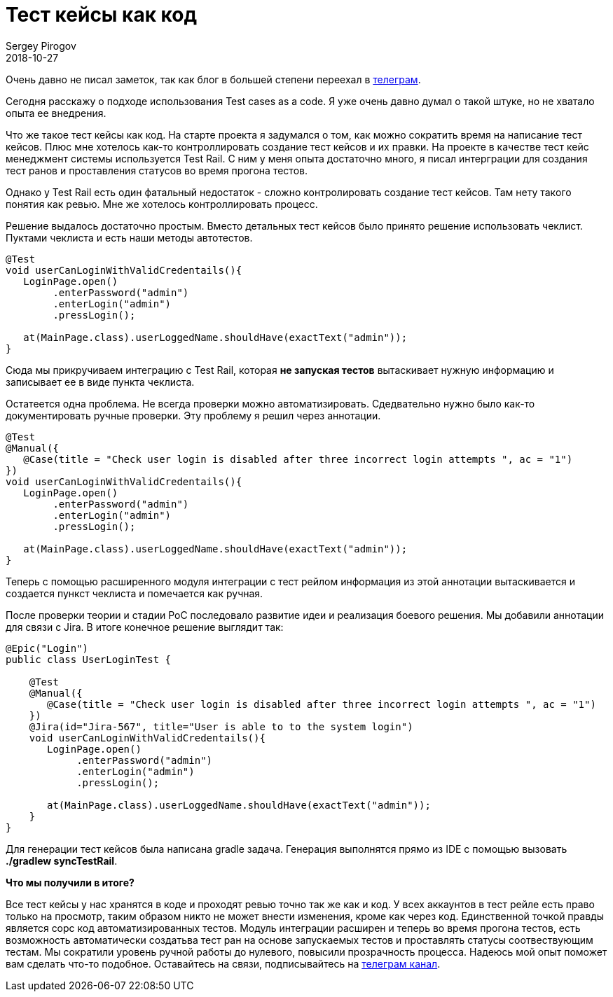 = Тест кейсы как код
Sergey Pirogov
2018-10-27
:jbake-type: post
:jbake-tags: Java, TestNG
:jbake-summary: О своем опыте использования тест кейсов как код

Очень давно не писал заметок, так как блог в большей степени переехал в https://t.me/automation_remarks[телеграм].

Сегодня расскажу о подходе использования Test cases as a code. Я уже очень давно думал о такой штуке,
но не хватало опыта ее внедрения.

Что же такое тест кейсы как код. На старте проекта я задумался о том, как можно сократить время на
написание тест кейсов. Плюс мне хотелось как-то контроллировать создание тест кейсов и их правки.
На проекте в качестве тест кейс менеджмент системы используется Test Rail. С ним у меня опыта достаточно
много, я писал интерграции для создания тест ранов и проставления статусов во время прогона тестов.

Однако у Test Rail есть один фатальный недостаток - сложно контролировать создание тест кейсов. Там нету такого
понятия как ревью. Мне же хотелось контроллировать процесс.

Решение выдалось достаточно простым. Вместо детальных тест кейсов было принято решение использовать чеклист.
Пуктами чеклиста и есть наши методы автотестов.

[source, java]
----
@Test
void userCanLoginWithValidCredentails(){
   LoginPage.open()
        .enterPassword("admin")
        .enterLogin("admin")
        .pressLogin();

   at(MainPage.class).userLoggedName.shouldHave(exactText("admin"));
}
----

Сюда мы прикручиваем интеграцию с Test Rail, которая *не запуская тестов* вытаскивает нужную информацию и записывает ее в виде пункта чеклиста.

Остатеется одна проблема. Не всегда проверки можно автоматизировать. Сдедвательно нужно было как-то документировать ручные проверки.
Эту проблему я решил через аннотации.


[source, java]
----
@Test
@Manual({
   @Case(title = "Check user login is disabled after three incorrect login attempts ", ac = "1")
})
void userCanLoginWithValidCredentails(){
   LoginPage.open()
        .enterPassword("admin")
        .enterLogin("admin")
        .pressLogin();

   at(MainPage.class).userLoggedName.shouldHave(exactText("admin"));
}
----

Теперь с помощью расширенного модуля интеграции с тест рейлом информация из этой аннотации вытаскивается и создается пункст чеклиста
и помечается как ручная.

После проверки теории и стадии PoC последовало развитие идеи и реализация боевого решения. Мы добавили аннотации для связи с Jira.
В итоге конечное решение выглядит так:

[source, java]
----
@Epic("Login")
public class UserLoginTest {

    @Test
    @Manual({
       @Case(title = "Check user login is disabled after three incorrect login attempts ", ac = "1")
    })
    @Jira(id="Jira-567", title="User is able to to the system login")
    void userCanLoginWithValidCredentails(){
       LoginPage.open()
            .enterPassword("admin")
            .enterLogin("admin")
            .pressLogin();

       at(MainPage.class).userLoggedName.shouldHave(exactText("admin"));
    }
}
----

Для генерации тест кейсов была написана gradle задача. Генерация выполнятся прямо из IDE с помощью вызовать *./gradlew syncTestRail*.

*Что мы получили в итоге?*

Все тест кейсы у нас хранятся в коде и проходят ревью точно так же как и код. У всех аккаунтов в тест рейле есть право только на
просмотр, таким образом никто не может внести изменения, кроме как через код. Единственной точкой правды является сорс код автоматизированных тестов.
Модуль интеграции расширен и теперь во время прогона тестов, есть возможность автоматически создатьва тест ран на основе запускаемых тестов
и проставлять статусы соотвествующим тестам. Мы сократили уровень ручной работы до нулевого, повысили прозрачность процесса.
Надеюсь мой опыт поможет вам сделать что-то подобное. Оставайтесь на связи, подписывайтесь на https://t.me/automation_remarks[телеграм канал].










